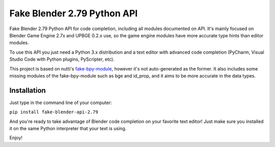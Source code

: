 Fake Blender 2.79 Python API
=============================

Fake Blender 2.79 Python API for code completion, including all modules documented on API.
It's mainly focused on Blender Game Engine 2.7x and UPBGE 0.2.x use, so the game engine
modules have more accurate type hints than editor modules.

To use this API you just need a Python 3.x distribution and a text editor with advanced
code completion (PyCharm, Visual Studio Code with Python plugins, PyScripter, etc).

This project is based on nutti's fake-bpy-module_, however it's not auto-generated as the
former. It also includes some missing modules of the fake-bpy-module such as bge and id_prop,
and it aims to be more accurate in the data types.

Installation
-------------

Just type in the command line of your computer:

``pip install fake-blender-api-2.79``

And you're ready to take advantage of Blender code completion on your favorite text editor!
Just make sure you installed it on the same Python interpreter that your text is using.

Enjoy!

.. _fake-bpy-module: https://github.com/nutti/fake-bpy-module
